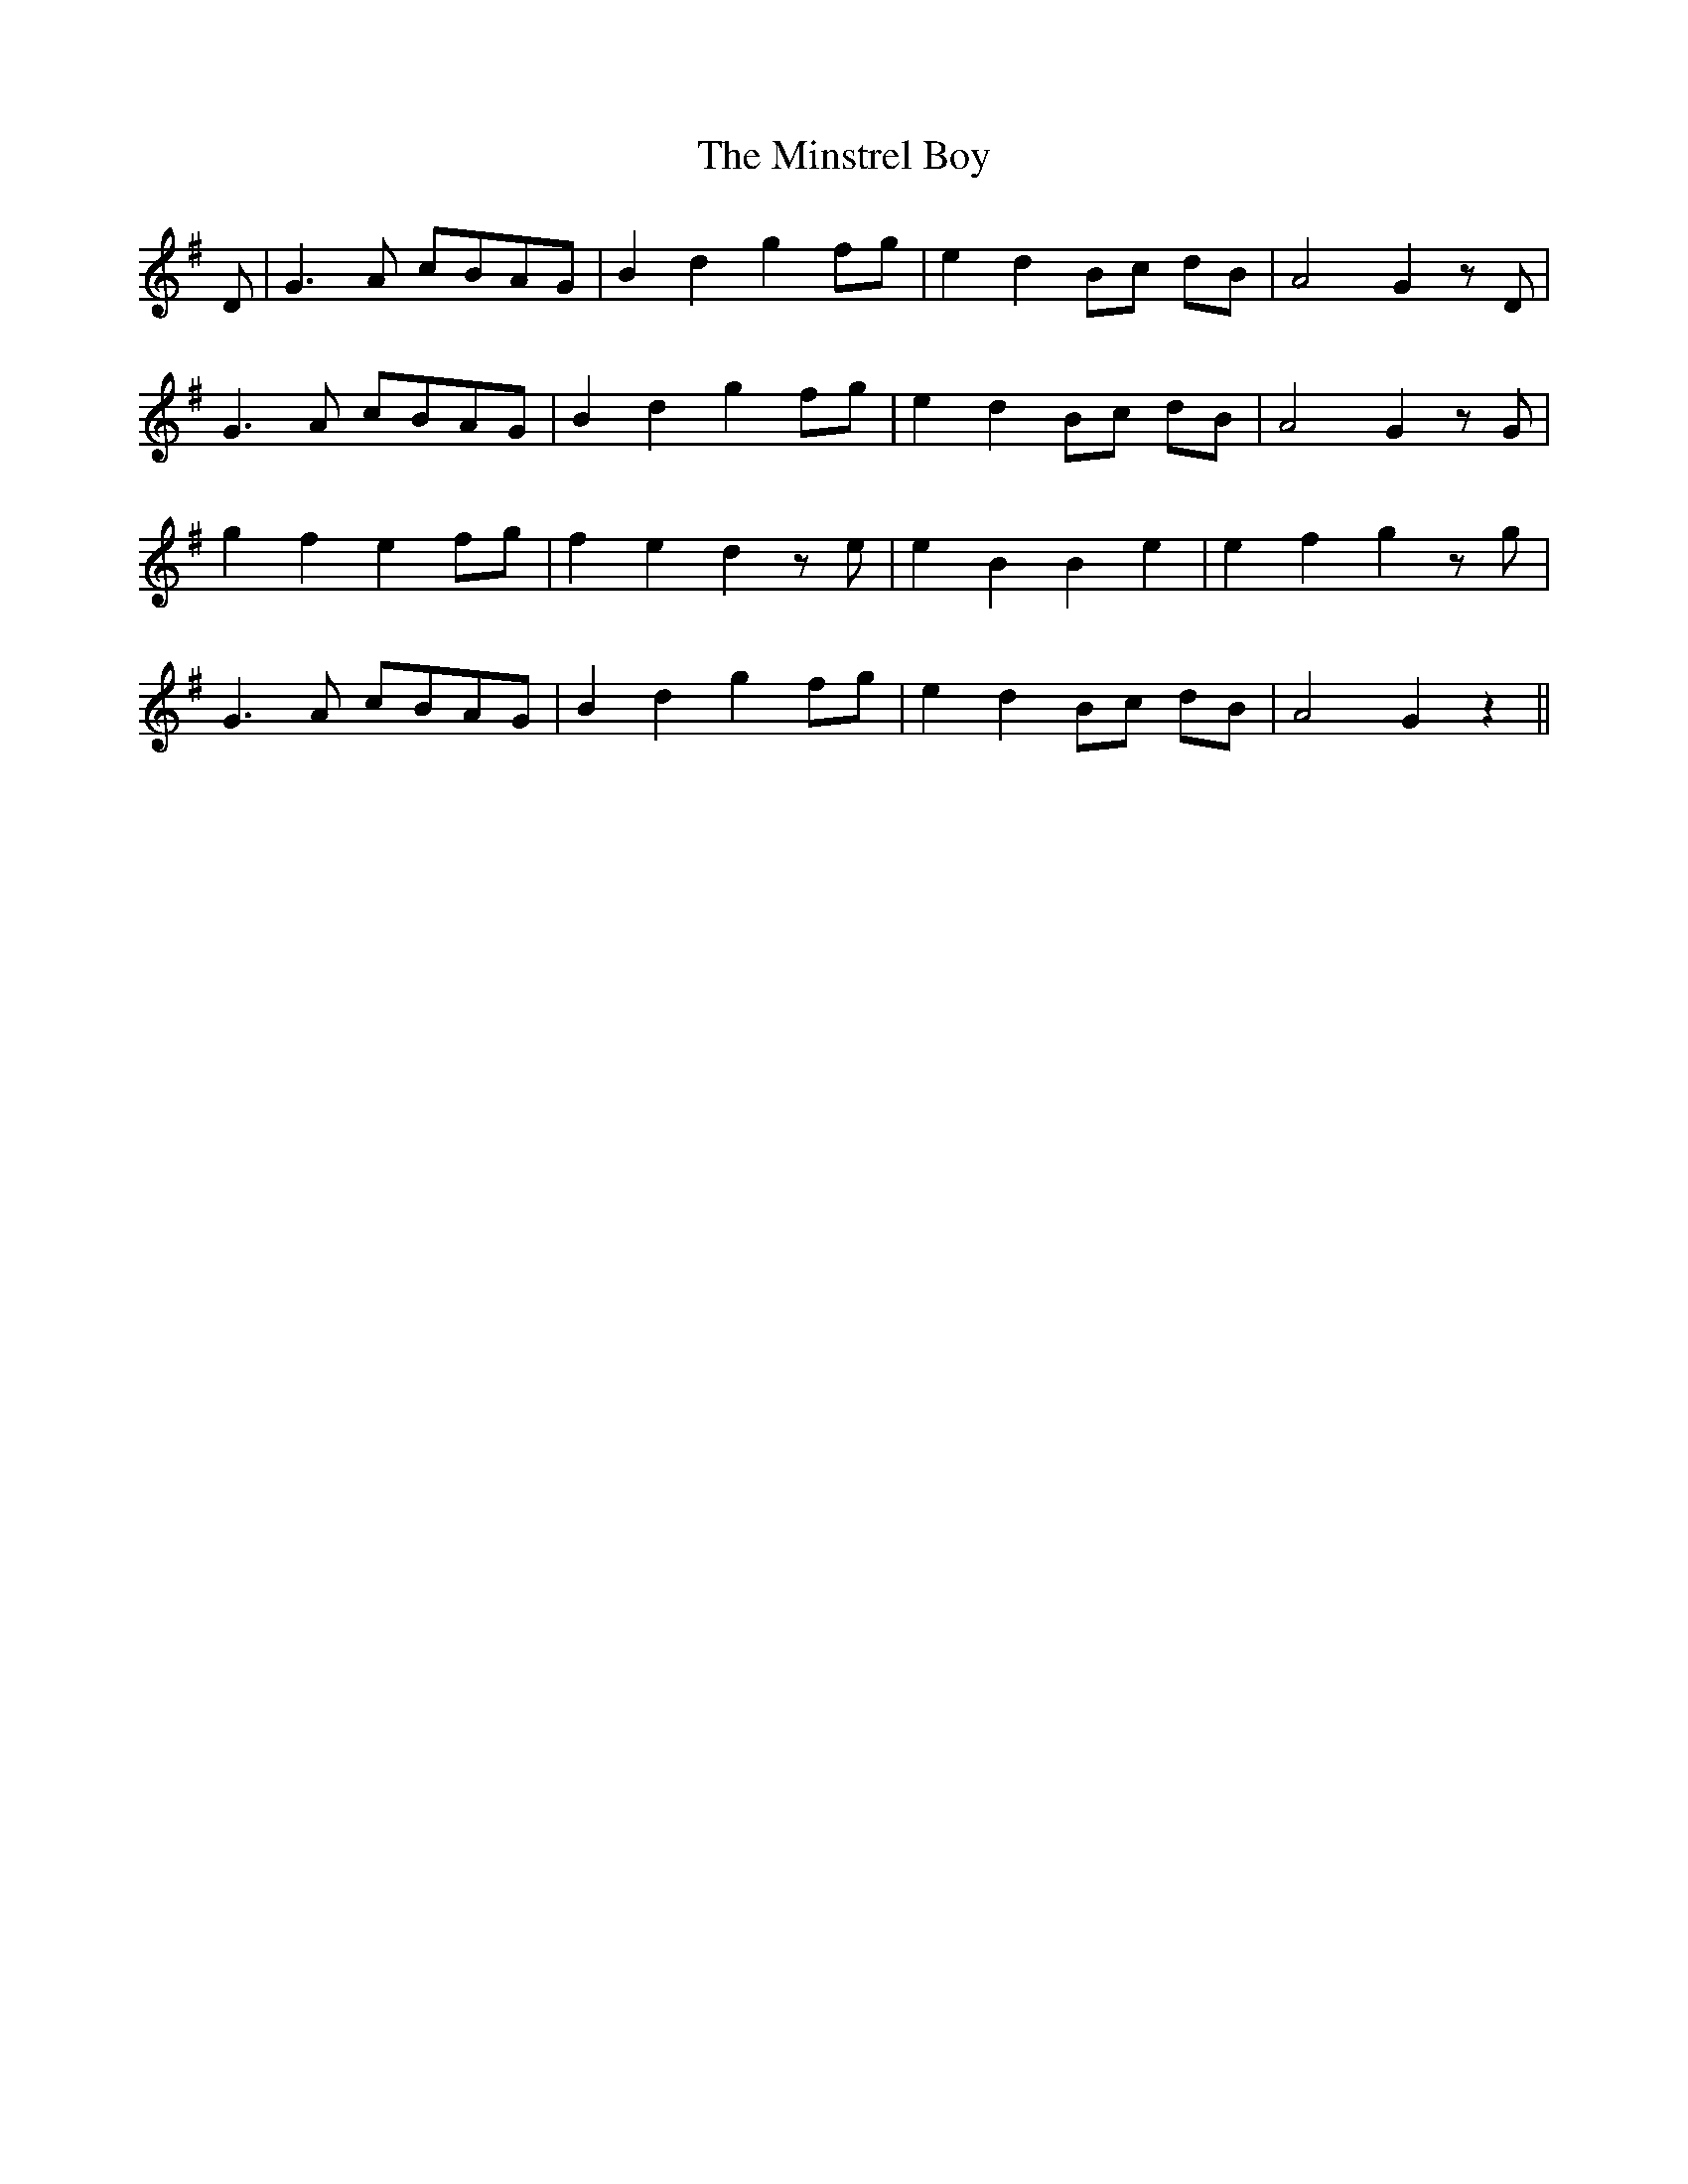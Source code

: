 X: 26892
T: Minstrel Boy, The
R: march
M: 
K: Gmajor
D|G3 A cBAG|B2 d2 g2 fg|e2 d2 Bc dB|A4 G2 z D|
G3 A cBAG|B2 d2 g2 fg|e2 d2 Bc dB|A4 G2 z G|
g2 f2 e2 fg|f2 e2 d2 z e|e2 B2 B2 e2|e2 f2 g2 z g|
G3 A cBAG|B2 d2 g2 fg|e2 d2 Bc dB|A4 G2 z2||

